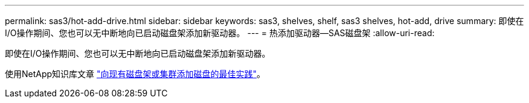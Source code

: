 ---
permalink: sas3/hot-add-drive.html 
sidebar: sidebar 
keywords: sas3, shelves, shelf, sas3 shelves, hot-add, drive 
summary: 即使在I/O操作期间、您也可以无中断地向已启动磁盘架添加新驱动器。 
---
= 热添加驱动器—SAS磁盘架
:allow-uri-read: 


[role="lead"]
即使在I/O操作期间、您也可以无中断地向已启动磁盘架添加新驱动器。

使用NetApp知识库文章 https://kb.netapp.com/on-prem/ontap/OHW/OHW-KBs/Best_practices_for_adding_disks_to_an_existing_shelf_or_cluster["向现有磁盘架或集群添加磁盘的最佳实践"^]。

